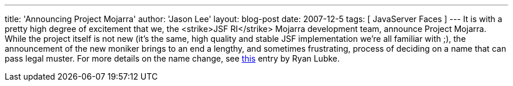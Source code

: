 ---
title: 'Announcing Project Mojarra'
author: 'Jason Lee'
layout: blog-post
date: 2007-12-5
tags: [ JavaServer Faces ]
---
It is with a pretty high degree of excitement that we, the <strike>JSF RI</strike> Mojarra development team, announce Project Mojarra.  While the project itself is not new (it's the same, high quality and stable JSF implementation we're all familiar with ;), the announcement of the new moniker brings to an end a lengthy, and sometimes frustrating, process of deciding on a name that can pass legal muster.  For more details on the name change, see http://blogs.sun.com/rlubke/entry/project_mojarra_the_jsf_ri[this] entry by Ryan Lubke.
